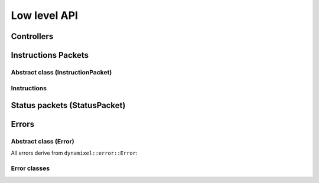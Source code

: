 Low level API
============================


Controllers
--------------
.. doxygenclass:: dynamixel::controllers::Usb2Dynamixel
  :members:
  :undoc-members:



Instructions Packets
---------------------

Abstract class (InstructionPacket)
^^^^^^^^^^^^^^^^^^^^^^^^^^^^^^^^^^^^^^

.. doxygenclass:: dynamixel::InstructionPacket
  :members:
  :undoc-members:

Instructions
^^^^^^^^^^^^^
.. doxygengroup:: instructions
   :members:

Status packets (StatusPacket)
---------------------

.. doxygenclass:: dynamixel::StatusPacket
  :members:
  :undoc-members:

Errors
------

Abstract class (Error)
^^^^^^^^^^^^^^^^^^^^^^^
All errors derive from ``dynamixel::error::Error``:

.. doxygenclass:: dynamixel::errors::Error
  :members:
  :undoc-members:


Error classes
^^^^^^^^^^^^^^
.. doxygengroup:: errors
   :members:
